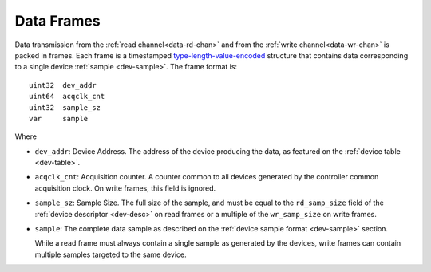 .. _frame:

Data Frames
============

Data transmission from the :ref:`read channel<data-rd-chan>` and from the
:ref:`write channel<data-wr-chan>` is packed in frames. Each frame is a
timestamped `type-length-value-encoded
<https://en.wikipedia.org/wiki/Type%E2%80%93length%E2%80%93value>`__ structure
that contains data corresponding to a single device :ref:`sample <dev-sample>`.
The frame format is:

::

    uint32  dev_addr
    uint64  acqclk_cnt
    uint32  sample_sz
    var     sample

Where

- ``dev_addr``: Device Address. The address of the device producing the data, as
  featured on the :ref:`device table <dev-table>`.
- ``acqclk_cnt``: Acquisition counter. A counter common to all devices generated
  by the controller common acquisition clock. On write frames, this field is
  ignored.
- ``sample_sz``: Sample Size. The full size of the sample, and must be equal to
  the ``rd_samp_size`` field of the :ref:`device descriptor <dev-desc>` on read
  frames or a multiple of the ``wr_samp_size`` on write frames.
- ``sample``: The complete data sample as described on the :ref:`device sample
  format <dev-sample>` section.

  While a read frame must always contain a single sample as generated by the devices,
  write frames can contain multiple samples targeted to the same device.